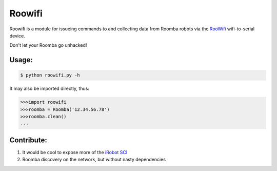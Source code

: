 Roowifi
=======

Roowifi is a module for issueing commands to and collecting data from Roomba robots via the RooWifi_ wifi-to-serial device.

Don't let your Roomba go unhacked!

Usage:
------

.. code-block:: bash

    $ python roowifi.py -h

It may also be imported directly, thus:

.. code-block:: pycon

    >>>import roowifi
    >>>roomba = Roomba('12.34.56.78')
    >>>roomba.clean()
    ...

Contribute:
-----------

#. It would be cool to expose more of the `iRobot SCI`_
#. Roomba discovery on the network, but without nasty dependencies

.. _RooWifi: http://roowifi.com
.. _iRobot SCI: http://www.irobot.com/images/consumer/hacker/Roomba_SCI_Spec_Manual.pdf